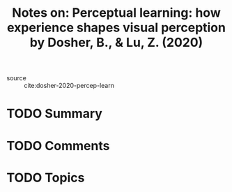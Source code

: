 #+TITLE: Notes on: Perceptual learning: how experience shapes visual perception by Dosher, B., & Lu, Z. (2020)
#+Time-stamp: <2021-05-28 16:08:48 boxx>

- source :: cite:dosher-2020-percep-learn

* TODO Summary

* TODO Comments

* TODO Topics
